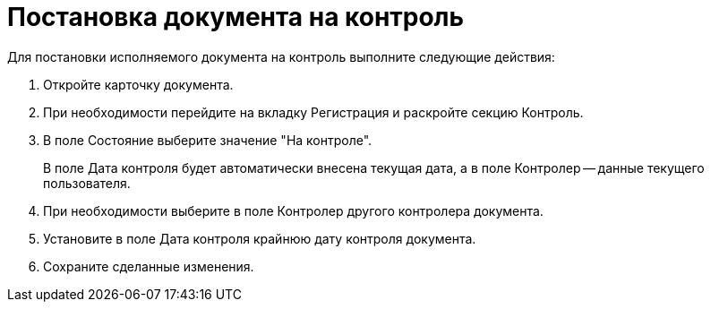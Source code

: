 = Постановка документа на контроль

Для постановки исполняемого документа на контроль выполните следующие действия:

[arabic]
. Откройте карточку документа.
. При необходимости перейдите на вкладку Регистрация и раскройте секцию Контроль.
. В поле Состояние выберите значение "На контроле".
+
В поле Дата контроля будет автоматически внесена текущая дата, а в поле Контролер -- данные текущего пользователя.
. При необходимости выберите в поле Контролер другого контролера документа.
. Установите в поле Дата контроля крайнюю дату контроля документа.
. Сохраните сделанные изменения.
